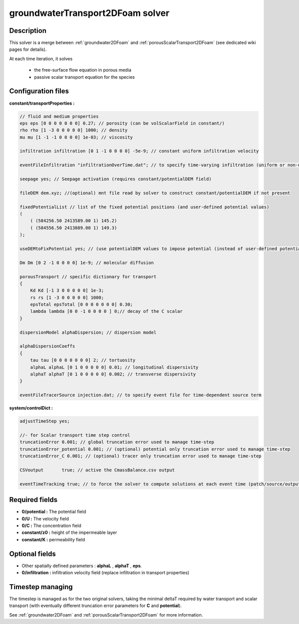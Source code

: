 .. _groundwaterTransport2DFoam:

groundwaterTransport2DFoam solver
=================================


Description
-----------

This solver is a merge between :ref:`groundwater2DFoam` and :ref:`porousScalarTransport2DFoam` (see dedicated wiki pages for details).

At each time iteration, it solves

    - the free-surface flow equation in porous media
    - passive scalar transport equation for the species

Configuration files
-------------------

**constant/transportProperties :**

.. code::

    // fluid and medium properties
    eps eps [0 0 0 0 0 0 0] 0.27; // porosity (can be volScalarField in constant/)
    rho rho [1 -3 0 0 0 0 0] 1000; // density
    mu mu [1 -1 -1 0 0 0 0] 1e-03; // viscosity

    infiltration infiltration [0 1 -1 0 0 0 0] -5e-9; // constant uniform infiltration velocity

    eventFileInfiltration "infiltrationOverTime.dat"; // to specify time-varying infiltration (uniform or non-uniform)

    seepage yes; // Seepage activation (requires constant/potentialDEM field)

    fileDEM dem.xyz; //(optional) mnt file read by solver to construct constant/potentialDEM if not present

    fixedPotentialList // list of the fixed potential positions (and user-defined potential values)
    (
        ( (584256.50 2413589.00 1) 145.2)
        ( (584556.50 2413889.00 1) 149.3)
    );

    useDEMtoFixPotential yes; // (use potentialDEM values to impose potential (instead of user-defined potential values)

    Dm Dm [0 2 -1 0 0 0 0] 1e-9; // molecular diffusion

    porousTransport // specific dictionary for transport
    {
        Kd Kd [-1 3 0 0 0 0 0] 1e-3;
        rs rs [1 -3 0 0 0 0 0] 1000;
        epsTotal epsTotal [0 0 0 0 0 0 0] 0.30;
        lambda lambda [0 0 -1 0 0 0 0 ] 0;// decay of the C scalar
    }

    dispersionModel alphaDispersion; // dispersion model

    alphaDispersionCoeffs
    {
        tau tau [0 0 0 0 0 0 0] 2; // tortuosity
        alphaL alphaL [0 1 0 0 0 0 0] 0.01; // longitudinal dispersivity
        alphaT alphaT [0 1 0 0 0 0 0] 0.002; // transverse dispersivity
    }

    eventFileTracerSource injection.dat; // to specify event file for time-dependent source term

**system/controlDict :**

.. code::

    adjustTimeStep yes;

    //- for Scalar transport time step control
    truncationError 0.001; // global truncation error used to manage time-step
    truncationError_potential 0.001; // (optional) potential only truncation error used to manage time-step
    truncationError_C 0.001; // (optional) tracer only truncation error used to manage time-step

    CSVoutput       true; // active the CmassBalance.csv output

    eventTimeTracking true; // to force the solver to compute solutions at each event time (patch/source/output)


Required fields
---------------

- **0/potential :** The potential field
- **0/U :** The velocity field
- **0/C :** The concentration field
- **constant/z0 :** height of the impermeable layer
- **constant/K :** permeability field

Optional fields
---------------

- Other spatially defined parameters : **alphaL** , **alphaT** , **eps**.
- **0/infiltration :** infiltration velocity field (replace infiltration in transport properties)

Timestep managing
-----------------

The timestep is managed as for the two original solvers, taking the minimal deltaT required by water transport and scalar transport (with eventually different truncation error parameters for **C** and **potential**).

See :ref:`groundwater2DFoam` and :ref:`porousScalarTransport2DFoam` for more information.
